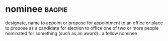 * nominee :bagpie:
designate, name
to appoint or propose for appointment to an office or place
to propose as a candidate for election to office
one of two or more people nominated for something (such as an award) : a fellow nominee
